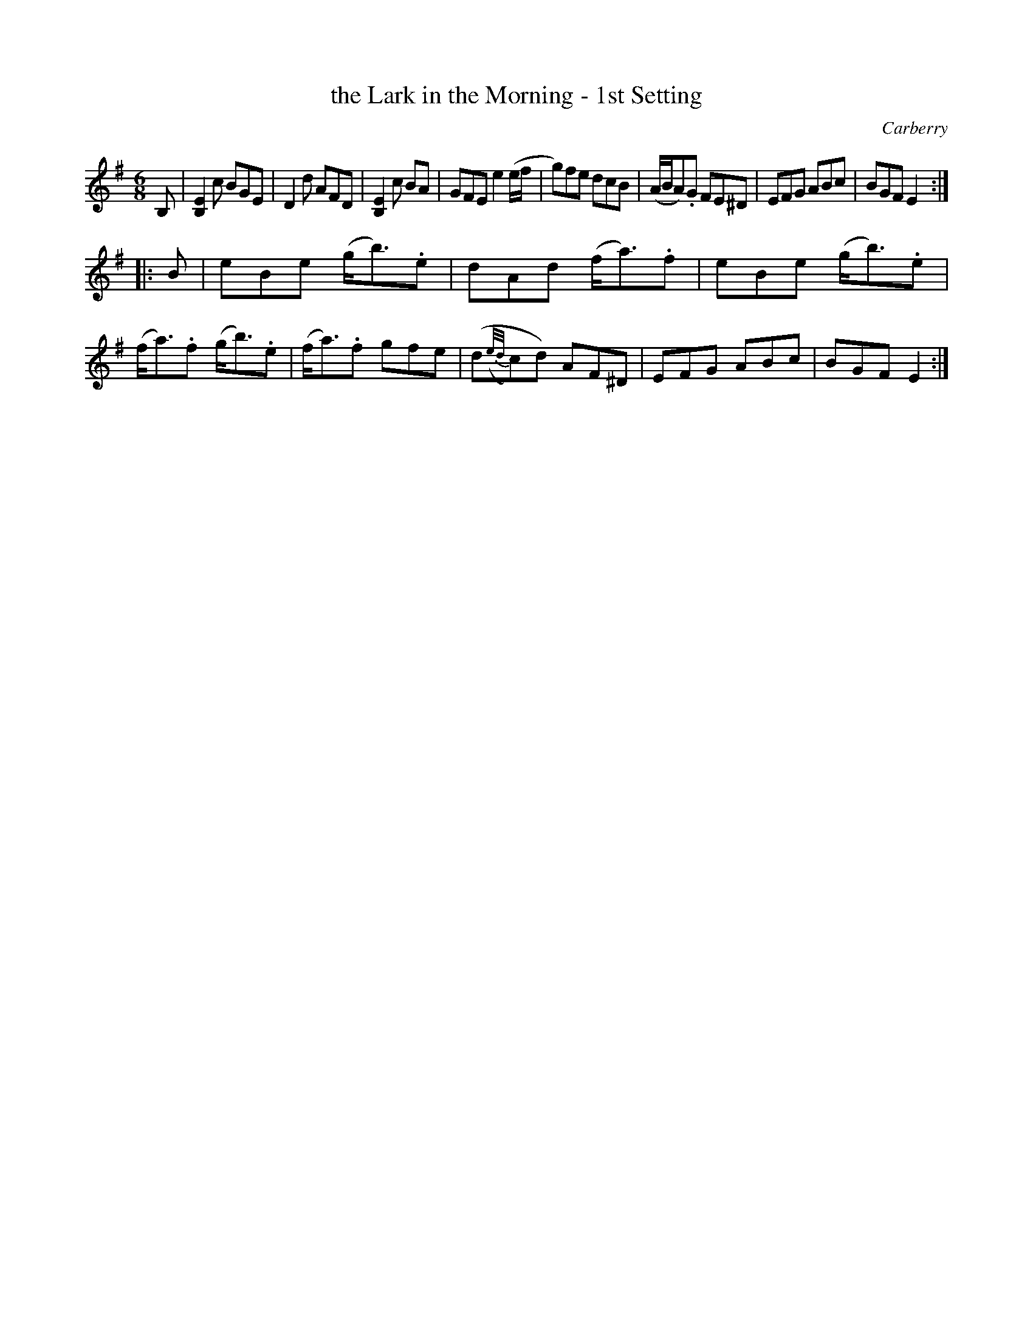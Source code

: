X: 1019
T: the Lark in the Morning - 1st Setting
B: O'Neill's 1850 #1019
O: Carberry
Z: Dan G. Petersen, dangp@post6.tele.dk
M: 6/8
L: 1/8
K: Em
B, |\
[B,2E2]c BGE | D2d AFD | [B,2E2]c BA | GFE e2(e/f/ |\
g)fe dcB | (A/B/A).G FE^D | EFG ABc | BGF E2 :|
|: B |\
eBe (g<b).e | dAd (f<a).f | eBe (g<b).e | (f<a).f (g<b).e |\
(f<a).f gfe | (d({e/d/}c)d) AF^D | EFG ABc | BGF E2 :|
